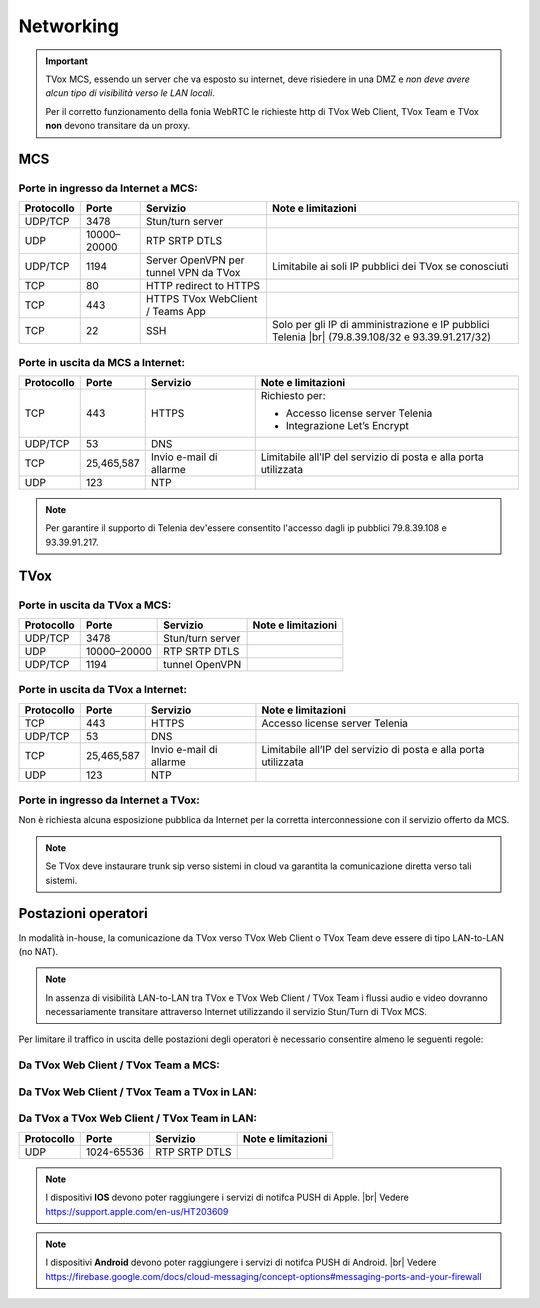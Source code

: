 ===============
Networking
===============


.. important::
  TVox MCS, essendo un server che va esposto su internet, deve risiedere in una DMZ e *non deve avere alcun tipo di visibilità verso le LAN locali*.

  Per il corretto funzionamento della fonia WebRTC le richieste http di TVox Web Client, TVox Team e TVox **non** devono transitare da un proxy.

---------------
MCS
---------------

Porte in ingresso da Internet a MCS:
------------------------------------

+----------------+-------------+---------------------------------------+---------------------------------------------------------------+
| Protocollo     | Porte       |              Servizio                 |                   Note e limitazioni                          |
+================+=============+=======================================+===============================================================+
|   UDP/TCP      |     3478    |            Stun/turn server           |                                                               |
+----------------+-------------+---------------------------------------+---------------------------------------------------------------+
|     UDP        | 10000–20000 |             RTP SRTP DTLS             |                                                               |
+----------------+-------------+---------------------------------------+---------------------------------------------------------------+
|   UDP/TCP      |     1194    | Server OpenVPN per tunnel VPN da TVox | Limitabile ai soli IP pubblici dei TVox se conosciuti         |
+----------------+-------------+---------------------------------------+---------------------------------------------------------------+
|     TCP        |      80     |         HTTP redirect to HTTPS        |                                                               |
+----------------+-------------+---------------------------------------+---------------------------------------------------------------+
|     TCP        |     443     |    HTTPS TVox WebClient / Teams App   |                                                               |
+----------------+-------------+---------------------------------------+---------------------------------------------------------------+
|     TCP        |      22     |                  SSH                  | Solo per gli IP di amministrazione e IP pubblici Telenia      |
|                |             |                                       | |br| (79.8.39.108/32 e 93.39.91.217/32)                       |
+----------------+-------------+---------------------------------------+---------------------------------------------------------------+

Porte in uscita da MCS a Internet:
----------------------------------

+------------+------------+-------------------------+-----------------------------------------------------------------+
| Protocollo |  Porte     |         Servizio        |                        Note e limitazioni                       |
+============+============+=========================+=================================================================+
|     TCP    |   443      |          HTTPS          | Richiesto per:                                                  |
|            |            |                         |                                                                 |
|            |            |                         | * Accesso license server Telenia                                |
|            |            |                         | * Integrazione Let’s Encrypt                                    |
+------------+------------+-------------------------+-----------------------------------------------------------------+
|   UDP/TCP  |   53       |           DNS           |                                                                 |
+------------+------------+-------------------------+-----------------------------------------------------------------+
|     TCP    | 25,465,587 | Invio e-mail di allarme | Limitabile all’IP del servizio di posta e alla porta utilizzata |
+------------+------------+-------------------------+-----------------------------------------------------------------+
|     UDP    |     123    |        NTP              |                                                                 |
+------------+------------+-------------------------+-----------------------------------------------------------------+


.. note::
  Per garantire il supporto di Telenia dev'essere consentito l'accesso dagli ip pubblici 79.8.39.108 e 93.39.91.217.

----
TVox
----

Porte in uscita da TVox a MCS:
------------------------------

+------------+-------------+------------------+--------------------+
| Protocollo |    Porte    |     Servizio     | Note e limitazioni |
+============+=============+==================+====================+
|   UDP/TCP  |     3478    | Stun/turn server |                    |
+------------+-------------+------------------+--------------------+
|     UDP    | 10000–20000 |   RTP SRTP DTLS  |                    |
+------------+-------------+------------------+--------------------+
|   UDP/TCP  |     1194    |  tunnel OpenVPN  |                    |
+------------+-------------+------------------+--------------------+

Porte in uscita da TVox a Internet:
-----------------------------------

+------------+---------------+----------------------------------+------------------------------------------------------------------+
| Protocollo |     Porte     |             Servizio             |                        Note e limitazioni                        |
+============+===============+==================================+==================================================================+
|     TCP    |      443      |              HTTPS               | Accesso license server Telenia                                   |
+------------+---------------+----------------------------------+------------------------------------------------------------------+
|   UDP/TCP  |       53      |               DNS                |                                                                  |
+------------+---------------+----------------------------------+------------------------------------------------------------------+
|     TCP    |  25,465,587   |     Invio e-mail di allarme      |  Limitabile all’IP del servizio di posta e alla porta utilizzata |
+------------+---------------+----------------------------------+------------------------------------------------------------------+
|     UDP    |     123       |               NTP                |                                                                  |
+------------+---------------+----------------------------------+------------------------------------------------------------------+

Porte in ingresso da Internet a TVox:
-------------------------------------

Non è richiesta alcuna esposizione pubblica da Internet per la corretta interconnessione con il servizio offerto da MCS.

.. note::
  Se TVox deve instaurare trunk sip verso sistemi in cloud va garantita la comunicazione diretta verso tali sistemi.

--------------------
Postazioni operatori
--------------------

In modalità in-house, la comunicazione da TVox verso TVox Web Client o TVox Team deve essere di tipo LAN-to-LAN (no NAT).

.. note:: In assenza di visibilità LAN-to-LAN tra TVox e TVox Web Client / TVox Team i flussi audio e video dovranno necessariamente transitare attraverso Internet utilizzando il servizio Stun/Turn di TVox MCS.

Per limitare il traffico in uscita delle postazioni degli operatori è necessario consentire almeno le seguenti regole:


Da TVox Web Client / TVox Team a MCS:
---------------------------------

+------------+-------------+----------------------+--------------------+
| Protocollo |    Porte    |       Servizio       | Note e limitazioni |
+============+=============+======================+====================+
|     TCP    |     443     | HTTPS TVox Web Client |                    |
+------------+-------------+----------------------+--------------------+
|   TCP/UDP  |     3478    |   Stun/Turn server   |                    |
+------------+-------------+----------------------+--------------------+
|     UDP    | 10000-20000 |     RTP SRTP DTLS    |                    |
+------------+-------------+----------------------+--------------------+

Da TVox Web Client / TVox Team a TVox in LAN:
-----------------------------------------

+------------+-------------+----------------------+--------------------+
| Protocollo |    Porte    |       Servizio       | Note e limitazioni |
+============+=============+======================+====================+
|     TCP    |     443     | HTTPS TVox Web Client |                    |
+------------+-------------+----------------------+--------------------+
|     UDP    | 10000-20000 |     RTP SRTP DTLS    |                    |
+------------+-------------+----------------------+--------------------+

Da TVox a TVox Web Client / TVox Team in LAN:
-----------------------------------------

+------------+-------------+----------------------+--------------------+
| Protocollo |    Porte    |       Servizio       | Note e limitazioni |
+============+=============+======================+====================+
|     UDP    |  1024-65536 |     RTP SRTP DTLS    |                    |
+------------+-------------+----------------------+--------------------+



.. note:: I dispositivi **IOS** devono poter raggiungere i servizi di notifca PUSH di Apple. |br| Vedere https://support.apple.com/en-us/HT203609

.. note:: I dispositivi **Android** devono poter raggiungere i servizi di notifca PUSH di Android. |br| Vedere https://firebase.google.com/docs/cloud-messaging/concept-options#messaging-ports-and-your-firewall
